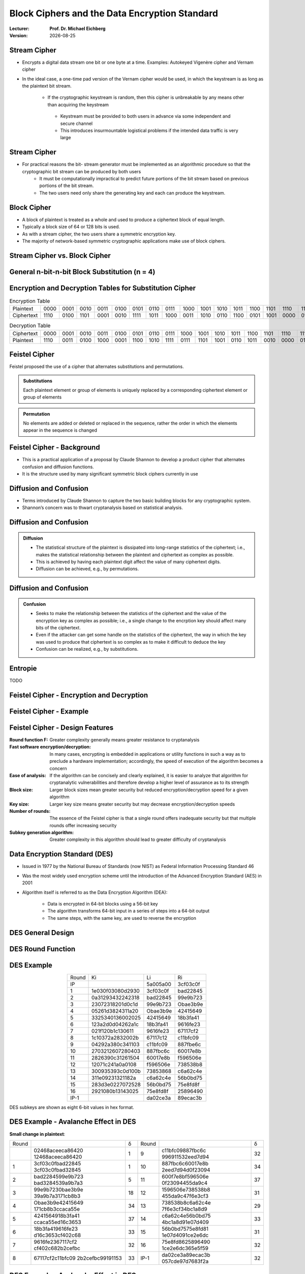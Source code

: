 .. meta:: 
    :author: Michael Eichberg
    :keywords: Block Ciphers
    :description lang=en: Block Ciphers
    :description lang=de: Blockverschlüsselung
    :id: 2023_10-W3M20014-block_ciphers
    :first-slide: last-viewed

.. |date| date::

.. role:: incremental


Block Ciphers and the Data Encryption Standard 
===============================================

:Lecturer: **Prof. Dr. Michael Eichberg**
:Version: |date|

.. image:: logo.svg
    :alt: DHBW CAS Logo
    :scale: 4
    :class: logo


Stream Cipher
--------------

- Encrypts a digital data stream one bit or one byte at a time. Examples: Autokeyed Vigenère cipher and  Vernam cipher

- In the ideal case, a one-time pad version of the Vernam cipher would be used, in which the keystream is as long as the plaintext bit stream.

    .. class:: smaller

       - If the cryptographic keystream is random, then this cipher is unbreakable by any means other than acquiring the keystream

        .. class:: smaller

          • Keystream must be provided to both users in advance via some independent and secure channel
          • This introduces insurmountable logistical problems if the intended data traffic is very large
        

Stream Cipher
--------------

- For practical reasons the bit- stream generator must be implemented as an algorithmic procedure so that the cryptographic bit stream can be produced by both users
    - It must be computationally impractical to predict future portions of the bit stream based on previous portions of the bit stream.
    - The two users need only share the generating key and each can produce the keystream.


Block Cipher
-------------

- A block of plaintext is treated as a whole and used to produce a ciphertext block of equal length.
- Typically a block size of 64 or 128 bits is used.
- As with a stream cipher, the two users share a symmetric encryption key.
- The majority of network-based symmetric cryptographic applications make use of block ciphers.


Stream Cipher vs. Block Cipher
------------------------------

.. image:: 3-stream_cipher.svg
    :align: left

.. image:: 3-block_cipher.svg
    :align: right
   

General n-bit-n-bit Block Substitution (n = 4)
-----------------------------------------------

.. image:: 3-4_bit_block_substitution.svg
    :align: center
    :width: 1400px


Encryption and Decryption Tables for Substitution Cipher
---------------------------------------------------------

.. list-table:: Encryption Table
    :align: center
    :class: small
        
    * - Plaintext
      - 0000
      - 0001
      - 0010
      - 0011
      - 0100
      - 0101
      - 0110
      - 0111
      - 1000
      - 1001
      - 1010
      - 1011
      - 1100
      - 1101
      - 1110
      - 1111
    * - Ciphertext
      - 1110
      - 0100
      - 1101
      - 0001
      - 0010
      - 1111
      - 1011
      - 1000
      - 0011
      - 1010
      - 0110
      - 1100
      - 0101
      - 1001
      - 0000
      - 0111


.. list-table:: Decryption Table
    :align: center
    :class: small

    * - Ciphertext
      - 0000
      - 0001
      - 0010
      - 0011
      - 0100
      - 0101
      - 0110
      - 0111
      - 1000
      - 1001
      - 1010
      - 1011
      - 1100
      - 1101
      - 1110
      - 1111
    * - Plaintext
      - 1110
      - 0011
      - 0100
      - 1000
      - 0001
      - 1100
      - 1010
      - 1111
      - 0111
      - 1101
      - 1001
      - 0110
      - 1011
      - 0010
      - 0000
      - 0101
 

Feistel Cipher
--------------

Feistel proposed the use of a cipher that alternates substitutions and permutations.

.. admonition:: Substitutions
    :class: incremental

    Each plaintext element or group of elements is uniquely replaced by a corresponding ciphertext element or group of elements

.. admonition:: Permutation
    :class: incremental

    No elements are added or deleted or replaced in the sequence, rather the order in which the elements appear in the sequence is changed


Feistel Cipher - Background
---------------------------

- This is a practical application of a proposal by Claude Shannon to develop a product cipher that alternates confusion and diffusion functions.

- It is the structure used by many significant symmetric block ciphers currently in use


Diffusion and Confusion
------------------------

- Terms introduced by Claude Shannon to capture the two basic building blocks for any cryptographic system.
- Shannon’s concern was to thwart cryptanalysis based on statistical analysis.

**Diffusion** and Confusion
---------------------------

.. admonition:: Diffusion

    - The statistical structure of the plaintext is dissipated into long-range statistics of the ciphertext; i.e., makes the statistical relationship between the plaintext and ciphertext as complex as possible.
    - This is achieved by having each plaintext digit affect the value of many ciphertext digits.
    - Diffusion can be achieved, e.g., by permutations.

Diffusion and **Confusion**
---------------------------


.. admonition:: Confusion

    - Seeks to make the relationship between the statistics of the ciphertext and the value of the encryption key as complex as possible; i.e., a single change to the encrption key should affect many bits of the ciphertext.
    - Even if the attacker can get some handle on the statistics of the ciphertext, the way in which the key was used to produce that ciphertext is so complex as to make it difficult to deduce the key
    - Confusion can be realized, e.g., by substitutions.



Entropie
--------

TODO


Feistel Cipher - Encryption and Decryption
------------------------------------------

.. image:: 3-feistel.svg
    :width: 920px
    :align: center


Feistel Cipher - Example
------------------------

.. image:: 3-feistel-example.svg
    :width: 1680px
    :align: center


Feistel Cipher - Design Features 
--------------------------------

.. class:: two-column small incremental

    :**Round function F**:
        Greater complexity generally means greater resistance to cryptanalysis
    
    :**Fast software encryption/decryption**: 
        In many cases, encrypting is embedded in applications or utility functions in such a way as to preclude a hardware implementation; accordingly, the speed of execution of the algorithm becomes a concern

    :**Ease of analysis**: 
        If the algorithm can be concisely and clearly explained, it is easier to analyze that algorithm for cryptanalytic vulnerabilities and therefore develop a higher level of assurance as to its strength

    :**Block size**:
        Larger block sizes mean greater security but reduced encryption/decryption speed for a given algorithm

    :**Key size**:
        Larger key size means greater security but may decrease encryption/decryption speeds

    :**Number of rounds**: 
        The essence of the Feistel cipher is that a single round offers inadequate security but that multiple rounds offer increasing security

    :**Subkey generation algorithm**: 
        Greater complexity in this algorithm should lead to greater difficulty of cryptanalysis



Data Encryption Standard (DES)
-------------------------------

- Issued in 1977 by the National Bureau of Standards (now NIST) as Federal Information Processing Standard 46
- Was the most widely used encryption scheme until the introduction of the Advanced Encryption Standard (AES) in 2001
- Algorithm itself is referred to as the Data Encryption Algorithm (DEA):

   - Data is encrypted in 64-bit blocks using a 56-bit key
   - The algorithm transforms 64-bit input in a series of steps into a 64-bit output
   - The same steps, with the same key, are used to reverse the encryption


DES General Design
-------------------

.. image:: 3-des-design.svg
    :width: 1200px
    :align: center


DES Round Function
-------------------

.. image:: 3-des-design-round_function.svg
    :width: 840px
    :align: center


DES Example
-----------

.. csv-table::
    :class: small hexdump
    :align: center
    
    Round, Ki, Li, Ri
    IP, , 5a005a00, 3cf03c0f
    1, 1e030f03080d2930, 3cf03c0f, bad22845
    2, 0a31293432242318, bad22845, 99e9b723
    3, 23072318201d0c1d, 99e9b723, Obae3b9e
    4, 05261d3824311a20, Obae3b9e, 42415649
    5, 3325340136002025, 42415649, 18b3fa41
    6, 123a2d0d04262a1c, 18b3fa41, 9616fe23
    7, 021f120b1c130611, 9616fe23, 67117cf2
    8, 1c10372a2832002b, 67117c12, c11bfc09
    9, 04292a380c341103, c11bfc09, 887fbe6c
    10, 2703212607280403, 887fbc6c, 60017e8b
    11, 2826390c31261504, 60017e8b, f596506e
    12, 12071c241a0a0108, f596506e, 738538b8
    13, 300935393c0d100b, 73853868, с6а62с4е
    14, 311e09231321182a, с6а62с4е, 56b0bd75
    15, 283d3e0227072528, 56b0bd75, 75e8fd8f
    16, 2921080b13143025, 75e8fd8f, 25896490
    IP-1, , da02ce3a, 89ecac3b

DES subkeys are shown as eight 6-bit values in hex format.


DES Example - Avalanche Effect in DES
----------------------------------------------------------

**Small change in plaintext**:

.. csv-table::
    :class: small hexdump
    :width: 800px
    :align: center

    Round, , δ, Round, , δ
     , "02468aceeca86420
    12468aceeca86420", 1, 9, "c11bfc09887fbc6c
    996911532eed7d94", 32
    1, "3cf03c0fbad22845
    3cf03c0fbad32845", 1, 10, "887fbc6c60017e8b
    2eed7d94d0f23094", 34
    2, "bad2284599e9b723
    bad3284539a9b7a3", 5, 11, "600f7e8bf596506e
    0f23094455da9c4", 37
    3, "99e9b7230bae3b9e
    39a9b7a3171cb8b3", 18, 12, "1596506e738538b8
    455da9c47f6e3cf3", 31
    4, "Obae3b9e42415649
    171cb8b3ccaca55e", 34, 13, "738538b8c6a62c4e
    7f6e3cf34bc1a8d9", 29
    5, "4241564918b3fa41
    ccaca55ed16c3653", 37, 14, "с6а62с4е56b0bd75
    4bc1a8d91e07d409", 33
    6, "18b3fa419616fe23
    d16c3653cf402c68", 33, 15, "56b0bd7575e8fd81
    1e07d4091ce2e6dc", 31
    7, "9616fe2367117cf2
    cf402c682b2cefbc", 32, 16, "75e8fd8625896490
    1ce2e6dc365e5f59", 32
    8, "67117cf2c11bfc09
    2b2cefbc99191153", 33, IP-1, "da02ce3a89ecac3b
    057cde97d7683f2a", 32


DES Example - Avalanche Effect in DES
----------------------------------------------------------

**Small change in key** (`0f1571c947d9e859` :math:`\rightarrow` `1f1571c947d9e859`):

.. csv-table::
    :class: small hexdump
    :width: 800px
    :align: center

    Round, , "δ", Round, , δ
     , "02468aceeca86420
    02468aceeca86420", 0, 9, "c11bfe09887fbe6c
    548f1de471f64dfd", 34
    1, "3c103c0fbad22845
    3ef03c019ad628e5", 3, 10, "8876be6c60067e8b
    71664dfd4279876c", 36
    2, "bad2284599e9b723
    9ad628c59939136b", 11, 11, "60017e8bf596506e
    4279876c399fdc0d", 32
    3, "99e9b7230bae3b9e
    9939136676806767", 25, 12, "f596506e738538b8
    399fde0d6d208dbb", 28
    4, "Obae3b9e42415649
    768067b75a8807c5", 29, 13, "738538b8c6a62c4e
    6d208dbbb9bdeeaa", 33
    5, "4241564918b3fa41
    5a8807c5488bde94", 26, 14, "c6a62c4e56b0bd75
    b9bdeeaad2c3a56f", 30
    6, "18b3fa419616fe23
    488dbe94aba7fe53", 26, 15, "56b0bd7575e8fd8f
    d2c3a5612765c1fb", 33
    7, "9616fe2367117cf2
    aba7fe53177d21e4", 27, 16, "75e8fd8f25896490
    2765c1fb01263dc4", 30
    8, "67117cf2c11bfc09
    177d21e4548f1de4", 32, IP-1, "da02ce3a89ecac3b
    ee92b50606b6260b", 30



Average Time for Exhaustive Key Search
--------------------------------------

.. csv-table::    
    :class: smaller
    :align: center

    Key size (bits), Cipher, "Number of Alternative
    Keys", "Time Required at :math:`10^9` 
    decryptions/s", "Time Required at :math:`10^{13}` 
    decryptions/s"
    56, DES, ":math:`2^{56}` ≈ 7.2 x :math:`10^{16}`", 1.125 years, 1 hour
    128, AES, ":math:`2^{128}` ≈ 3.4 x :math:`10^{38}`", "5.3 x :math:`10^{21}` years", "5.3 x :math:`10^{17}` years"
    168, Triple DES, ":math:`2^{168}` ≈ 3.7 x :math:`10^{50}`", "5.8 x :math:`10^{33}` years", 5.8 × :math:`10^{29}` years
    192, AES, ":math:`2^{192}` ≈ 6.3 x :math:`10^{57}`", ":math:`2^{191}` ns = 9.8 x :math:`10^{40}` years", "9.8 × :math:`10^{36}` years"
    256, AES, ":math:`2^{256}` ≈ 1.2 x :math:`10^{77}`", ":math:`2^{255}` ns = 1.8 x :math:`10^{60}` years", "1.8 x :math:`10^{56}` years"
    26 characters (permutation), Monoalphabetic, 26! = 4 x :math:`10^{26}`, "6.3 x :math:`10^9` years", 6.3 × :math:`10^6` years
  

Strength of DES - Timing Attacks
---------------------------------

.. class:: incremental

  - One in which information about the key or the plaintext is obtained by observing how long it takes a given implementation to perform decryptions on various ciphertexts
  - Exploits the fact that an encryption or decryption algorithm often takes slightly different amounts of time on different inputs
  - So far it appears unlikely that this technique will ever be successful against DES or more powerful symmetric ciphers such as triple DES and AES


Block Cipher Design Principles - Number of Rounds
--------------------------------------------------

.. class:: incremental

  - The greater the number of rounds, the more difficult it is to perform cryptanalysis
  - In general, the criterion should be that the number of rounds is chosen so that known cryptanalytic efforts require greater effort than a simple brute-force key search attack
  - If DES had 15 or fewer rounds, differential cryptanalysis would require less effort than a brute-force key search


Block Cipher Design Principles - Function F
-----------------------------------------------------

.. class:: incremental

  - The heart of a Feistel block cipher is the function F
  - The more nonlinear F, the more difficult any type of cryptanalysis will be
  - The algorithm should have good avalanche properties

.. admonition:: Strict Avalanche Criterion (SAC)
    :class: incremental smaller

    States that any output bit j of an S-box should change with probability 1/2 when any single input bit i is inverted for all i, j
 
.. admonition:: Bit Independence Criterion (BIC)
    :class: incremental smaller

    States that output bits j and k should change independently when any single input bit i is inverted for all i, j, and k

.. class:: incremental
  
    - The SAC and BIC criteria appear to strengthen the effectiveness of the confusion function



Block Cipher Design Principles - Key Schedule Algorithm
-------------------------------------------------------


.. class:: incremental

  - With any Feistel block cipher, the key is used to generate one subkey for each round
  - In general, we would like to select subkeys to maximize the difficulty of deducing individual subkeys and the difficulty of working back to the main key.
  - It is suggested that, at a minimum, the key schedule should guarantee key/ciphertext Strict Avalanche Criterion and Bit Independence Criterion

